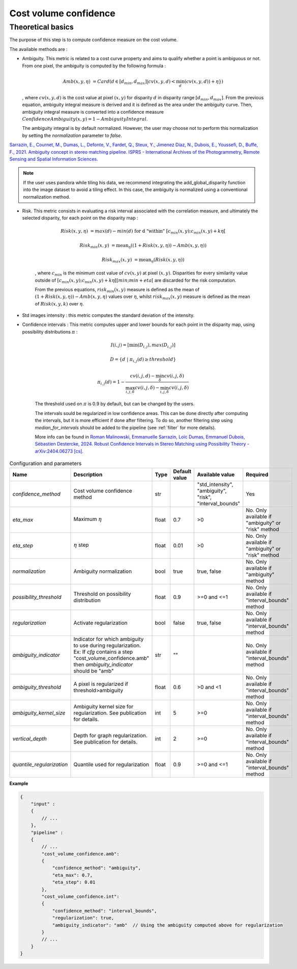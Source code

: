 .. _cost_volume_confidence:

Cost volume confidence
======================

Theoretical basics
------------------

The purpose of this step is to compute confidence measure on the cost volume.

The available methods are :

- Ambiguity. This metric is related to a cost curve property and aims to qualify whether a point is ambiguous or not.
  From one pixel, the ambiguity is computed by the following formula :

    .. math::

       Amb(x,y,\eta) &= Card(d \in [d_min,d_max] | cv(x,y,d) < \min_{d}(cv(x,y,d)) +\eta \})

  , where :math:`cv(x,y,d)` is the cost value at pixel :math:`(x,y)` for disparity :math:`d` in disparity range :math:`[d_{min},d_{max}]`.
  From the previous equation, ambiguity integral measure is derived and it is defined as the area under the ambiguity curve. Then, ambiguity integral measure
  is converted into a confidence measure :math:`Confidence Ambiguity(x,y) = 1 - Ambiguity Integral`.

  The ambiguity integral is by default normalized. However, the user may choose not to perform this normalization by setting the `normalization` parameter to `false`.

`Sarrazin, E., Cournet, M., Dumas, L., Defonte, V., Fardet, Q., Steux, Y., Jimenez Diaz, N., Dubois, E., Youssefi, D., Buffe, F., 2021. Ambiguity concept in stereo matching pipeline.
ISPRS - International Archives of the Photogrammetry, Remote Sensing and Spatial Information Sciences. <https://isprs-archives.copernicus.org/articles/XLIII-B2-2021/383/2021/>`_

.. note ::

 If the user uses pandora while tiling his data, we recommend integrating the add_global_disparity function into the image dataset to avoid a tiling effect. In this case, the ambiguity
 is normalized using a conventional normalization method.

- Risk. This metric consists in evaluating a risk interval associated with the correlation measure, and ultimately the selected disparity, for each point on the disparity map :

    .. math::

        Risk(x,y,\eta) &= max(d) - min(d) \text{ for d "within" } [c_{min}(x,y) ; c_{min}(x,y)+k\eta[

    .. math::

        Risk_{min}(x,y) &= \text{mean}_\eta( (1+Risk(x,y,\eta)) - Amb(x,y,\eta))

    .. math::

        Risk_{max}(x,y) &= \text{mean}_\eta( Risk(x,y,\eta))


    , where :math:`c_{min}` is the minimum cost value of :math:`cv(x,y)` at pixel :math:`(x,y)`.
    Disparities for every similarity value outside of :math:`[c_{min}(x,y) ; c_{min}(x,y)+k\eta[[min;min+eta[` are discarded for the risk computation.

    From the previous equations, :math:`risk_{min}(x,y)` measure is defined as the mean of :math:`(1+Risk(x,y,\eta)) - Amb(x,y,\eta)` values over :math:`\eta`, whilst :math:`risk_{max}(x,y)` measure is defined as the mean of :math:`Risk(x,y,k)` over :math:`\eta`.


- Std images intensity : this metric computes the standard deviation of the intensity.

- Confidence intervals : This metric computes upper and lower bounds for each point in the disparity map, using possibility distributions :math:`\pi` :

    .. math::
    
        I(i,j) = [\min(D_{i,j}), max(D_{i,j})]
    
    .. math::

        D = \{d~|~\pi_{i,j}(d)\geq threshold\}
    
    .. math::
    
        \pi_{i,j}(d) = 1 - \frac{cv(i,j,d) - \min_\delta cv(i,j,\delta)}{\max_{i,j,\delta}cv(i,j,\delta) - \min_{i,j,\delta}cv(i,j,\delta)}
    
    The threshold used on :math:`\pi` is 0.9 by default, but can be changed by the users.
    
    The intervals sould be regularized in low confidence areas. This can be done directly after computing the intervals, but it is more efficient if done after filtering. To do so, another filtering step using *median_for_intervals* should be added to the pipeline (see :ref:`filter` for more details).

    More info can be found in `Roman Malinowski, Emmanuelle Sarrazin, Loïc Dumas, Emmanuel Dubois, Sébastien Destercke, 2024. Robust Confidence Intervals in Stereo Matching using Possibility Theory - arXiv:2404.06273 [cs]. <https://arxiv.org/abs/2404.06273>`_


.. list-table:: Configuration and parameters
   :widths: 19 19 19 19 19 19
   :header-rows: 1


   * - Name
     - Description
     - Type
     - Default value
     - Available value
     - Required
   * - *confidence_method*
     - Cost volume confidence method
     - str
     -
     - | "std_intensity",
       | "ambiguity",
       | "risk",
       | "interval_bounds"
     - Yes
   * - *eta_max*
     - Maximum :math:`\eta`
     - float
     - 0.7
     - >0
     - No. Only available if "ambiguity" or "risk" method
   * - *eta_step*
     - :math:`\eta` step
     - float
     - 0.01
     - >0
     - No. Only available if "ambiguity" or "risk" method
   * - *normalization*
     - Ambiguity normalization
     - bool
     - true
     - true, false
     - No. Only available if "ambiguity" method
   * - *possibility_threshold*
     - Threshold on possibility distribution
     - float
     - 0.9
     - >=0 and <=1
     - No. Only available if "interval_bounds" method
   * - *regularization*
     - Activate regularization
     - bool
     - false
     - true, false
     - No. Only available if "interval_bounds" method
   * - *ambiguity_indicator*
     - | Indicator for which ambiguity to use during regularization.
       | Ex: If *cfg* contains a step "cost_volume_confidence.amb"
       | then *ambiguity_indicator* should be "amb"
     - str
     - ""
     - 
     - No. Only available if "interval_bounds" method
   * - *ambiguity_threshold*
     - A pixel is regularized if threshold>ambiguity
     - float
     - 0.6
     - >0 and <1
     - No. Only available if "interval_bounds" method
   * - *ambiguity_kernel_size*
     - Ambiguity kernel size for regularization. See publication for details.
     - int
     - 5
     - >=0
     - No. Only available if "interval_bounds" method
   * - *vertical_depth*
     - Depth for graph regularization. See publication for details.
     - int
     - 2
     - >=0
     - No. Only available if "interval_bounds" method
   * - *quantile_regularization*
     - Quantile used for regularization
     - float
     - 0.9
     - >=0 and <=1
     - No. Only available if "interval_bounds" method


**Example**

.. sourcecode:: json

    {
        "input" :
        {
            // ...
        },
        "pipeline" :
        {
            // ...
            "cost_volume_confidence.amb":
            {
                "confidence_method": "ambiguity",
                "eta_max": 0.7,
                "eta_step": 0.01
            },
            "cost_volume_confidence.int":
            {
                "confidence_method": "interval_bounds",
                "regularization": true,
                "ambiguity_indicator": "amb"  // Using the ambiguity computed above for regularization
            }
            // ...
        }
    }
